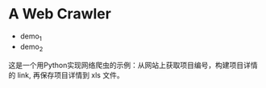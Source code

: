 * A Web Crawler
  
  + demo_1
  + demo_2

  这是一个用Python实现网络爬虫的示例：从网站上获取项目编号，构建项目详情的 link, 再保存项目详情到 xls 文件。 

